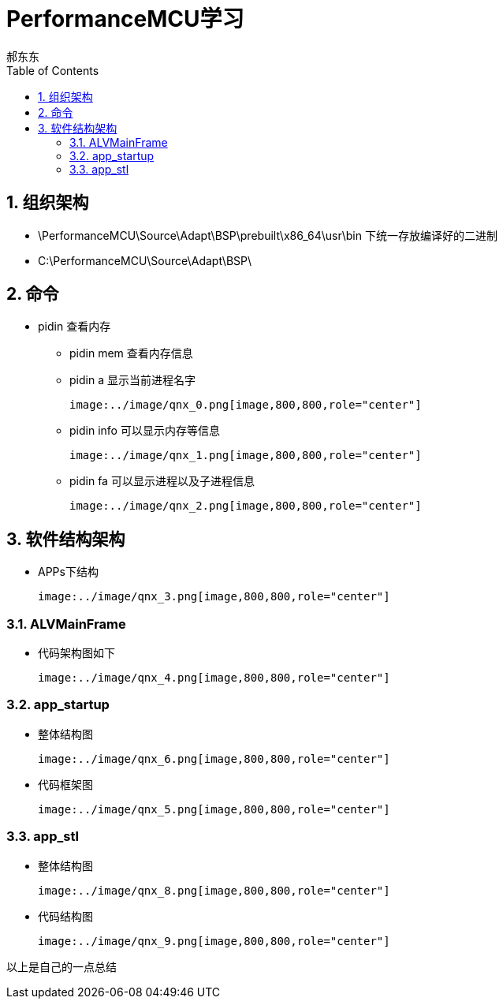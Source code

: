 = PerformanceMCU学习
郝东东
:toc:
:toclevels: 4
:toc-position: left
:source-highlighter: pygments
:icons: font
:sectnums:

== 组织架构

*  \PerformanceMCU\Source\Adapt\BSP\prebuilt\x86_64\usr\bin 下统一存放编译好的二进制

*  C:\PerformanceMCU\Source\Adapt\BSP\

== 命令

* pidin 查看内存

** pidin mem 查看内存信息

** pidin a 显示当前进程名字

  image:../image/qnx_0.png[image,800,800,role="center"]

** pidin info 可以显示内存等信息

  image:../image/qnx_1.png[image,800,800,role="center"]

** pidin fa 可以显示进程以及子进程信息

  image:../image/qnx_2.png[image,800,800,role="center"]

== 软件结构架构

* APPs下结构

  image:../image/qnx_3.png[image,800,800,role="center"]

=== ALVMainFrame

* 代码架构图如下

  image:../image/qnx_4.png[image,800,800,role="center"]

=== app_startup

* 整体结构图

  image:../image/qnx_6.png[image,800,800,role="center"]

* 代码框架图

  image:../image/qnx_5.png[image,800,800,role="center"]

=== app_stl

* 整体结构图

  image:../image/qnx_8.png[image,800,800,role="center"]

* 代码结构图

  image:../image/qnx_9.png[image,800,800,role="center"]






....
以上是自己的一点总结
....
